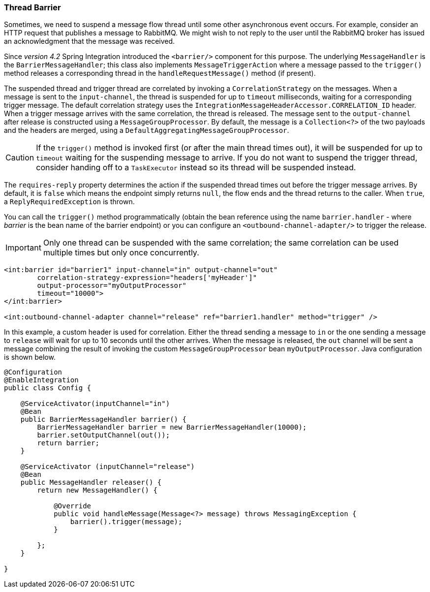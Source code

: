 [[barrier]]
=== Thread Barrier

Sometimes, we need to suspend a message flow thread until some other asynchronous event occurs.
For example, consider an HTTP request that publishes a message to RabbitMQ.
We might wish to not reply to the user until the RabbitMQ broker has issued an acknowledgment that the message was
received.

Since _version 4.2_ Spring Integration introduced the `<barrier/>` component for this purpose.
The underlying `MessageHandler` is the `BarrierMessageHandler`; this class also implements
`MessageTriggerAction` where a message passed to the `trigger()` method releases a corresponding thread in the
`handleRequestMessage()` method (if present).

The suspended thread and trigger thread are correlated by invoking a `CorrelationStrategy` on the messages.
When a message is sent to the `input-channel`, the thread is suspended for up to `timeout` milliseconds, waiting for
a corresponding trigger message.
The default correlation strategy uses the `IntegrationMessageHeaderAccessor.CORRELATION_ID` header.
When a trigger message arrives with the same correlation, the thread is released.
The message sent to the `output-channel` after release is constructed using a `MessageGroupProcessor`.
By default, the message is a `Collection<?>` of the two payloads and the headers are merged, using a
`DefaultAggregatingMessageGroupProcessor`.

CAUTION: If the `trigger()` method is invoked first (or after the main thread times out), it will be suspended
for up to `timeout` waiting for the suspending message to arrive.
If you do not want to suspend the trigger thread, consider handing off to a `TaskExecutor` instead so its thread
will be suspended instead.

The `requires-reply` property determines the action if the suspended thread times out before the trigger message
arrives.
By default, it is `false` which means the endpoint simply returns `null`, the flow ends and the thread returns to the
caller.
When `true`, a `ReplyRequiredException` is thrown.

You can call the `trigger()` method programmatically (obtain the bean reference using the name `barrier.handler`
 - where _barrier_ is the bean name of the barrier endpoint) or you can configure
an `<outbound-channel-adapter/>` to trigger the release.

IMPORTANT: Only one thread can be suspended with the same correlation; the same correlation can be used multiple times
but only once concurrently.

[source, xml]
----
<int:barrier id="barrier1" input-channel="in" output-channel="out"
        correlation-strategy-expression="headers['myHeader']"
        output-processor="myOutputProcessor"
        timeout="10000">
</int:barrier>

<int:outbound-channel-adapter channel="release" ref="barrier1.handler" method="trigger" />
----

In this example, a custom header is used for correlation.
Either the thread sending a message to `in` or the one sending a message to `release` will wait for
up to 10 seconds until the other arrives.
When the message is released, the `out` channel will be sent a message combining the result of invoking the
custom `MessageGroupProcessor` bean `myOutputProcessor`.
Java configuration is shown below.

[source, java]
----
@Configuration
@EnableIntegration
public class Config {

    @ServiceActivator(inputChannel="in")
    @Bean
    public BarrierMessageHandler barrier() {
        BarrierMessageHandler barrier = new BarrierMessageHandler(10000);
        barrier.setOutputChannel(out());
        return barrier;
    }

    @ServiceActivator (inputChannel="release")
    @Bean
    public MessageHandler releaser() {
        return new MessageHandler() {

            @Override
            public void handleMessage(Message<?> message) throws MessagingException {
                barrier().trigger(message);
            }

        };
    }

}
----
